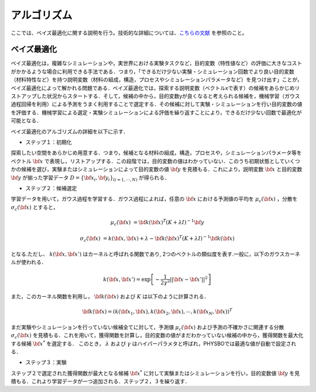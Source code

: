 .. _chap_algorithm:

アルゴリズム
=====================
ここでは、ベイズ最適化に関する説明を行う。技術的な詳細については、`こちらの文献 <https://github.com/tsudalab/combo/blob/master/docs/combo_document.pdf>`_ を参照のこと。

ベイズ最適化
---------------------
ベイズ最適化は，複雑なシミュレーションや，実世界における実験タスクなど，目的変数（特性値など）の評価に大きなコストがかかるような場合に利用できる手法である．つまり，「できるだけ少ない実験・シミュレーション回数でより良い目的変数（材料特性など）を持つ説明変数（材料の組成，構造，プロセスやシミュレーションパラメータなど）を見つけ出す」ことが，ベイズ最適化によって解かれる問題である．ベイズ最適化では，探索する説明変数（ベクトルxで表す）の候補をあらかじめリストアップした状況からスタートする．そして，候補の中から，目的変数yが良くなると考えられる候補を，機械学習（ガウス過程回帰を利用）による予測をうまく利用することで選定する．その候補に対して実験・シミュレーションを行い目的変数の値を評価する．機械学習による選定・実験シミュレーションによる評価を繰り返すことにより，できるだけ少ない回数で最適化が可能となる．

ベイズ最適化のアルゴリズムの詳細を以下に示す．

- ステップ１：初期化

探索したい空間をあらかじめ用意する．つまり，候補となる材料の組成，構造，プロセスや，シミュレーションパラメータ等をベクトル :math:`{\bf x}` で表現し，リストアップする．この段階では，目的変数の値はわかっていない．このうち初期状態としていくつかの候補を選び，実験またはシミュレーションによって目的変数の値 :math:`{\bf y}` を見積もる．これにより，説明変数 :math:`{\bf x}` と目的変数 :math:`{\bf y}` が揃った学習データ :math:`D = \{ {\bf x}_i, {\bf y}_i \}_{(i=1, \cdots, N)}` が得られる．

- ステップ２：候補選定

学習データを用いて，ガウス過程を学習する．ガウス過程によれば，任意の :math:`{\bf x}` における予測値の平均を :math:`\mu_c ({\bf x})` ，分散を :math:`\sigma_c ({\bf x})` とすると，

.. math::
   
   \mu_c ({\bf x}) &= {\bf k}({\bf x})^T (K+\lambda I)^{-1}{\bf y} 

   \sigma_c({\bf x}) &= k({\bf x}, {\bf x}) + \lambda - {\bf k}({\bf x})^T  (K+\lambda I)^{-1}{\bf k}({\bf x})

となる.ただし、 :math:`k({\bf x}, {\bf x}')` はカーネルと呼ばれる関数であり, 2つのベクトルの類似度を表す.一般に，以下のガウスカーネルが使われる．

.. math::

   k({\bf x}, {\bf x}') = \exp \left[ -\frac{1}{2\gamma^2}||{\bf x} - {\bf x}'||^2 \right]

また，このカーネル関数を利用し， :math:`{\bf k}({\bf x})` および :math:`K` は以下のように計算される．

.. math::
   
   {\bf k}({\bf x}) = \left( k({\bf x}_1, {\bf x}), k({\bf x}_2, {\bf x}), \cdots, k({\bf x}_N, {\bf x}) \right)^T

.. math::
   :nowrap:

    \[
    K = \left(
    \begin{array}{cccc}
       k({\bf x}_1, {\bf x}_1) & k({\bf x}_1, {\bf x}_2) & \ldots &  k({\bf x}_1, {\bf x}_N) \\
       k({\bf x}_2, {\bf x}_1) & k({\bf x}_2, {\bf x}_2) & \ldots &  k({\bf x}_2, {\bf x}_N) \\
      \vdots & \vdots & \ddots & \vdots \\
       k({\bf x}_N, {\bf x}_1) & k({\bf x}_N, {\bf x}_2) & \ldots &  k({\bf x}_N, {\bf x}_N)
    \end{array}
    \right)
    \]

まだ実験やシミュレーションを行っていない候補全てに対して，予測値 :math:`\mu_c ({\bf x})` および予測の不確かさに関連する分散 :math:`\sigma_c ({\bf x})` を見積もる．これを用いて，獲得関数を計算し，目的変数の値がまだわかっていない候補の中から，獲得関数を最大化する候補 :math:`{\bf x}^*` を選定する． このとき， :math:`\lambda` および :math:`\gamma` はハイパーパラメタと呼ばれ，PHYSBOでは最適な値が自動で設定される．

- ステップ３：実験

ステップ２で選定された獲得関数が最大となる候補 :math:`{\bf x}^*` に対して実験またはシミュレーションを行い，目的変数値 :math:`{\bf y}` を見積もる．これより学習データが一つ追加される．ステップ２，３を繰り返す．
